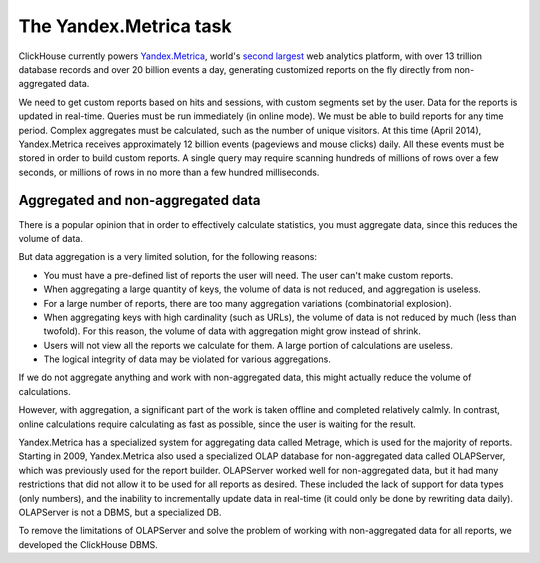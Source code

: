 The Yandex.Metrica task
-----------------------

ClickHouse currently powers `Yandex.Metrica <https://metrica.yandex.com/>`_, world's `second largest <http://w3techs.com/technologies/overview/traffic_analysis/all>`_ web analytics platform, with over 13 trillion database records and over 20 billion events a day, generating customized reports on the fly directly from non-aggregated data.

We need to get custom reports based on hits and sessions, with custom segments set by the user. Data for the reports is updated in real-time. Queries must be run immediately (in online mode). We must be able to build reports for any time period. Complex aggregates must be calculated, such as the number of unique visitors.
At this time (April 2014), Yandex.Metrica receives approximately 12 billion events (pageviews and mouse clicks) daily. All these events must be stored in order to build custom reports. A single query may require scanning hundreds of millions of rows over a few seconds, or millions of rows in no more than a few hundred milliseconds.

Aggregated and non-aggregated data
~~~~~~~~~~~~~~~~~~~~~~~~~~~~~~~~~~
There is a popular opinion that in order to effectively calculate statistics, you must aggregate data, since this reduces the volume of data.

But data aggregation is a very limited solution, for the following reasons:

* You must have a pre-defined list of reports the user will need. The user can't make custom reports.
* When aggregating a large quantity of keys, the volume of data is not reduced, and aggregation is useless.
* For a large number of reports, there are too many aggregation variations (combinatorial explosion).
* When aggregating keys with high cardinality (such as URLs), the volume of data is not reduced by much (less than twofold). For this reason, the volume of data with aggregation might grow instead of shrink.
* Users will not view all the reports we calculate for them. A large portion of calculations are useless.
* The logical integrity of data may be violated for various aggregations.

If we do not aggregate anything and work with non-aggregated data, this might actually reduce the volume of calculations.

However, with aggregation, a significant part of the work is taken offline and completed relatively calmly. In contrast, online calculations require calculating as fast as possible, since the user is waiting for the result.

Yandex.Metrica has a specialized system for aggregating data called Metrage, which is used for the majority of reports. Starting in 2009, Yandex.Metrica also used a specialized OLAP database for non-aggregated data called OLAPServer, which was previously used for the report builder. OLAPServer worked well for non-aggregated data, but it had many restrictions that did not allow it to be used for all reports as desired. These included the lack of support for data types (only numbers), and the inability to incrementally update data in real-time (it could only be done by rewriting data daily). OLAPServer is not a DBMS, but a specialized DB.

To remove the limitations of OLAPServer and solve the problem of working with non-aggregated data for all reports, we developed the ClickHouse DBMS.
